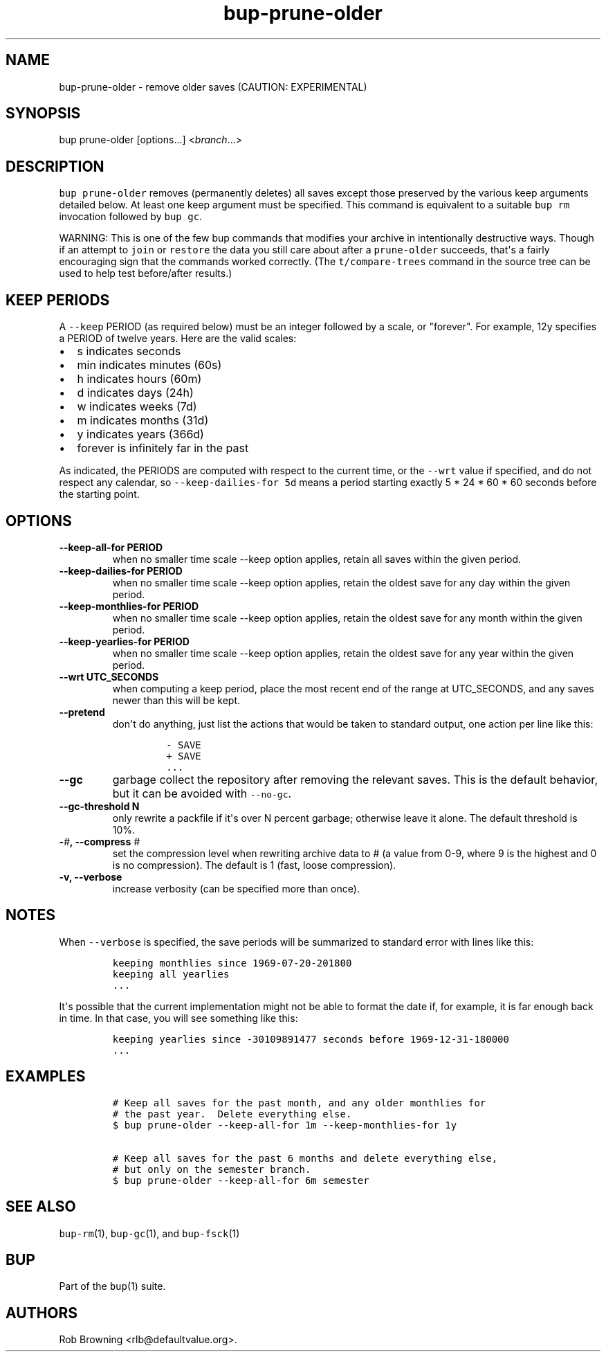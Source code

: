 .\" Automatically generated by Pandoc 1.17.2
.\"
.TH "bup\-prune\-older" "1" "2016\-12\-26" "bup 0.29" "bup 0.29"
.hy
.SH NAME
.PP
bup\-prune\-older \- remove older saves (CAUTION: EXPERIMENTAL)
.SH SYNOPSIS
.PP
bup prune\-older [options...] <\f[I]branch\f[]...>
.SH DESCRIPTION
.PP
\f[C]bup\ prune\-older\f[] removes (permanently deletes) all saves
except those preserved by the various keep arguments detailed below.
At least one keep argument must be specified.
This command is equivalent to a suitable \f[C]bup\ rm\f[] invocation
followed by \f[C]bup\ gc\f[].
.PP
WARNING: This is one of the few bup commands that modifies your archive
in intentionally destructive ways.
Though if an attempt to \f[C]join\f[] or \f[C]restore\f[] the data you
still care about after a \f[C]prune\-older\f[] succeeds, that\[aq]s a
fairly encouraging sign that the commands worked correctly.
(The \f[C]t/compare\-trees\f[] command in the source tree can be used to
help test before/after results.)
.SH KEEP PERIODS
.PP
A \f[C]\-\-keep\f[] PERIOD (as required below) must be an integer
followed by a scale, or "forever".
For example, 12y specifies a PERIOD of twelve years.
Here are the valid scales:
.IP \[bu] 2
s indicates seconds
.IP \[bu] 2
min indicates minutes (60s)
.IP \[bu] 2
h indicates hours (60m)
.IP \[bu] 2
d indicates days (24h)
.IP \[bu] 2
w indicates weeks (7d)
.IP \[bu] 2
m indicates months (31d)
.IP \[bu] 2
y indicates years (366d)
.IP \[bu] 2
forever is infinitely far in the past
.PP
As indicated, the PERIODS are computed with respect to the current time,
or the \f[C]\-\-wrt\f[] value if specified, and do not respect any
calendar, so \f[C]\-\-keep\-dailies\-for\ 5d\f[] means a period starting
exactly 5 * 24 * 60 * 60 seconds before the starting point.
.SH OPTIONS
.TP
.B \-\-keep\-all\-for PERIOD
when no smaller time scale \-\-keep option applies, retain all saves
within the given period.
.RS
.RE
.TP
.B \-\-keep\-dailies\-for PERIOD
when no smaller time scale \-\-keep option applies, retain the oldest
save for any day within the given period.
.RS
.RE
.TP
.B \-\-keep\-monthlies\-for PERIOD
when no smaller time scale \-\-keep option applies, retain the oldest
save for any month within the given period.
.RS
.RE
.TP
.B \-\-keep\-yearlies\-for PERIOD
when no smaller time scale \-\-keep option applies, retain the oldest
save for any year within the given period.
.RS
.RE
.TP
.B \-\-wrt UTC_SECONDS
when computing a keep period, place the most recent end of the range at
UTC_SECONDS, and any saves newer than this will be kept.
.RS
.RE
.TP
.B \-\-pretend
don\[aq]t do anything, just list the actions that would be taken to
standard output, one action per line like this:
.RS
.IP
.nf
\f[C]
\-\ SAVE
+\ SAVE
\&...
\f[]
.fi
.RE
.TP
.B \-\-gc
garbage collect the repository after removing the relevant saves.
This is the default behavior, but it can be avoided with
\f[C]\-\-no\-gc\f[].
.RS
.RE
.TP
.B \-\-gc\-threshold N
only rewrite a packfile if it\[aq]s over N percent garbage; otherwise
leave it alone.
The default threshold is 10%.
.RS
.RE
.TP
.B \-\f[I]#\f[], \-\-compress \f[I]#\f[]
set the compression level when rewriting archive data to # (a value from
0\-9, where 9 is the highest and 0 is no compression).
The default is 1 (fast, loose compression).
.RS
.RE
.TP
.B \-v, \-\-verbose
increase verbosity (can be specified more than once).
.RS
.RE
.SH NOTES
.PP
When \f[C]\-\-verbose\f[] is specified, the save periods will be
summarized to standard error with lines like this:
.IP
.nf
\f[C]
keeping\ monthlies\ since\ 1969\-07\-20\-201800
keeping\ all\ yearlies
\&...
\f[]
.fi
.PP
It\[aq]s possible that the current implementation might not be able to
format the date if, for example, it is far enough back in time.
In that case, you will see something like this:
.IP
.nf
\f[C]
keeping\ yearlies\ since\ \-30109891477\ seconds\ before\ 1969\-12\-31\-180000
\&...
\f[]
.fi
.SH EXAMPLES
.IP
.nf
\f[C]
#\ Keep\ all\ saves\ for\ the\ past\ month,\ and\ any\ older\ monthlies\ for
#\ the\ past\ year.\ \ Delete\ everything\ else.
$\ bup\ prune\-older\ \-\-keep\-all\-for\ 1m\ \-\-keep\-monthlies\-for\ 1y

#\ Keep\ all\ saves\ for\ the\ past\ 6\ months\ and\ delete\ everything\ else,
#\ but\ only\ on\ the\ semester\ branch.
$\ bup\ prune\-older\ \-\-keep\-all\-for\ 6m\ semester
\f[]
.fi
.SH SEE ALSO
.PP
\f[C]bup\-rm\f[](1), \f[C]bup\-gc\f[](1), and \f[C]bup\-fsck\f[](1)
.SH BUP
.PP
Part of the \f[C]bup\f[](1) suite.
.SH AUTHORS
Rob Browning <rlb@defaultvalue.org>.
